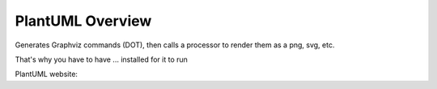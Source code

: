 .. index:: PlantUML overview
   pair: PlantUML overview; overview


PlantUML Overview
#################


Generates Graphviz commands (DOT), then calls a processor  to render them as a png, svg, etc.


That's why you have to have ... installed for it to run


PlantUML website:



